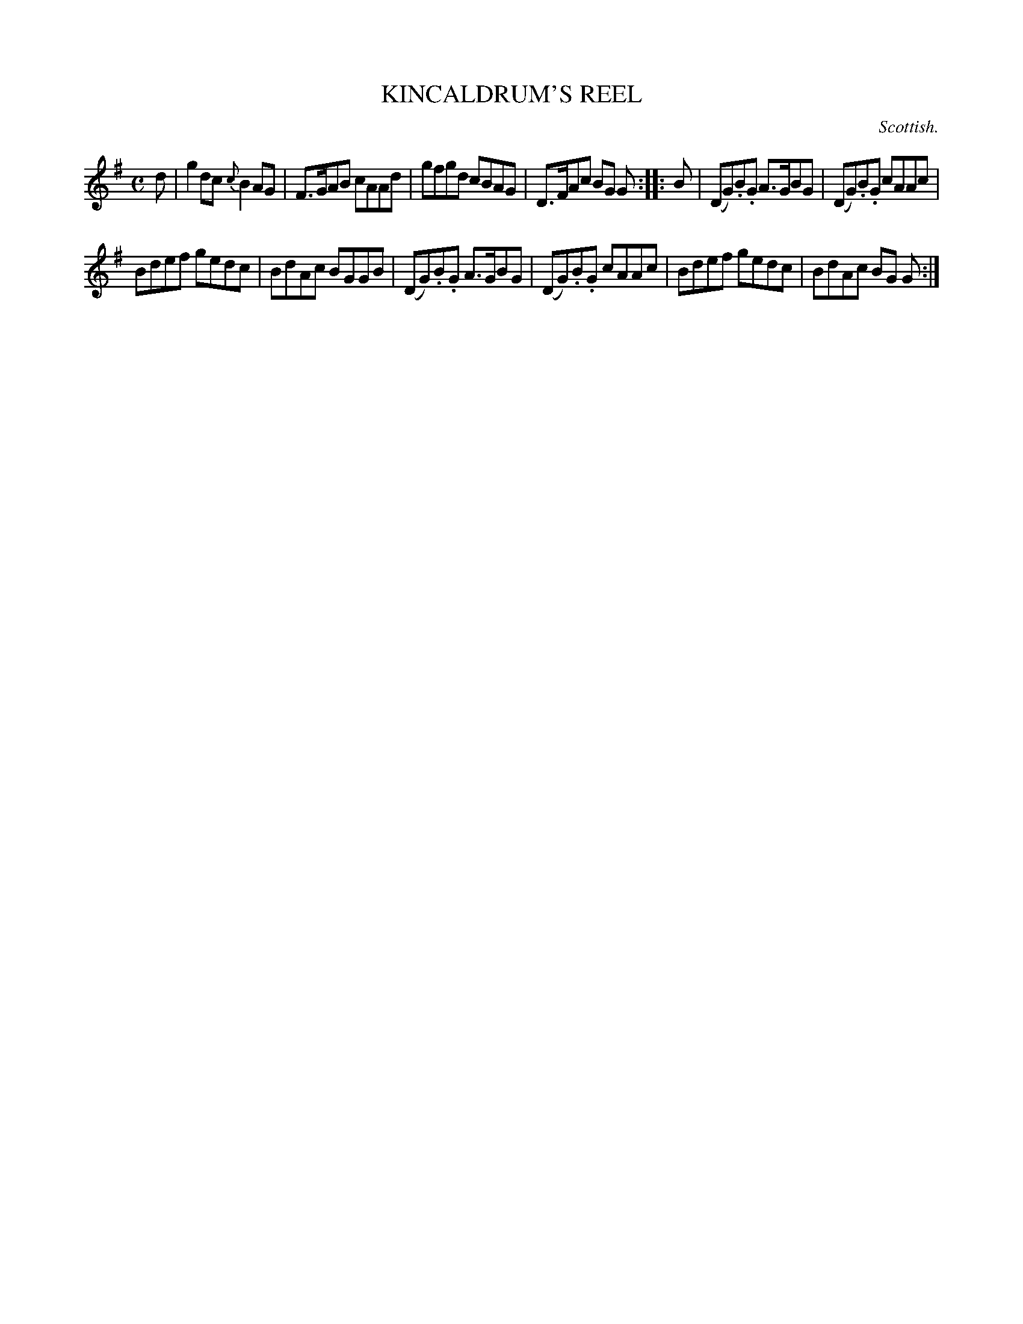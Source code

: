 X: 11002
T: KINCALDRUM'S REEL
O: Scottish.
%R: reel
B: W. Hamilton "Universal Tune-Book" Vol. 1 Glasgow 1844 p.100 #2
S: http://imslp.org/wiki/Hamilton's_Universal_Tune-Book_(Various)
Z: 2016 John Chambers <jc:trillian.mit.edu>
N: Both strains have a final but no initial repeat; fixed.
N: Shortened the initial pickup note, to fix the rhythm of repeats.
M: C
L: 1/8
K: G
%%slurgraces yes
%%graceslurs yes
% - - - - - - - - - - - - - - - - - - - - - - - - -
d |\
g2dc {c}B2AG | F>GAB cAAd |\
gfgd cBAG | D>FAc BG G :: B |\
(DG).B.G A>GBG | (DG).B.G cAAc |
Bdef gedc | BdAc BGGB |\
(DG).B.G A>GBG | (DG).B.G cAAc |\
Bdef gedc | BdAc BG G :|
% - - - - - - - - - - - - - - - - - - - - - - - - -
